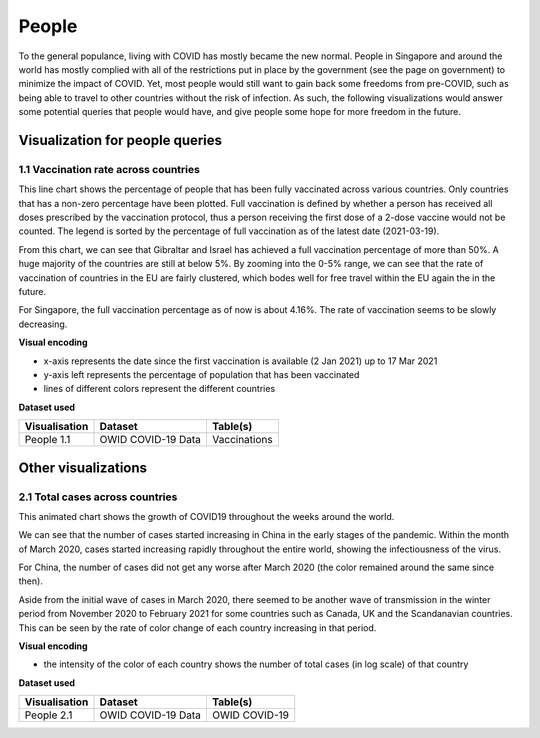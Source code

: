 People
======

To the general populance, living with COVID has mostly became the new normal. People in Singapore and around the world has mostly complied with all of the restrictions put in place by the government (see the page on government) to minimize the impact of COVID. Yet, most people would still want to gain back some freedoms from pre-COVID, such as being able to travel to other countries without the risk of infection. As such, the following visualizations would answer some potential queries that people would have, and give people some hope for more freedom in the future.

Visualization for people queries
--------------------------------

1.1 Vaccination rate across countries
^^^^^^^^^^^^^^^^^^^^^^^^^^^^^^^^^^^^^

This line chart shows the percentage of people that has been fully vaccinated across various countries. Only countries that has a non-zero percentage have been plotted. Full vaccination is defined by whether a person has received all doses prescribed by the vaccination protocol, thus a person receiving the first dose of a 2-dose vaccine would not be counted. The legend is sorted by the percentage of full vaccination as of the latest date (2021-03-19).

From this chart, we can see that Gibraltar and Israel has achieved a full vaccination percentage of more than 50%. A huge majority of the countries are still at below 5%. By zooming into the 0-5% range, we can see that the rate of vaccination of countries in the EU are fairly clustered, which bodes well for free travel within the EU again the in the future.

For Singapore, the full vaccination percentage as of now is about 4.16%. The rate of vaccination seems to be slowly decreasing. 

.. raw:: html

    <hr>

**Visual encoding**

- x-axis represents the date since the first vaccination is available (2 Jan 2021) up to 17 Mar 2021
- y-axis left represents the percentage of population that has been vaccinated
- lines of different colors represent the different countries

**Dataset used**

+--------------------+-------------------------+-----------------------------------------------------+
| Visualisation      | Dataset                 | Table(s)                                            |
+====================+=========================+=====================================================+
| People 1.1         | OWID COVID-19 Data      | Vaccinations                                        |
+--------------------+-------------------------+-----------------------------------------------------+

.. raw:: html

    <hr>

.. raw:: html
    :file: ../plots/line-percentage-vax.html
    
Other visualizations
--------------------

2.1 Total cases across countries
^^^^^^^^^^^^^^^^^^^^^^^^^^^^^^^^

This animated chart shows the growth of COVID19 throughout the weeks around the world.

We can see that the number of cases started increasing in China in the early stages of the pandemic. Within the month of March 2020,
cases started increasing rapidly throughout the entire world, showing the infectiousness of the virus.

For China, the number of cases did not get any worse after March 2020 (the color remained around the same since then).

Aside from the initial wave of cases in March 2020, there seemed to be another wave of transmission in the winter period from November 2020 to February 2021 for some countries such as Canada, UK and the Scandanavian countries.
This can be seen by the rate of color change of each country increasing in that period.


.. raw:: html

    <hr>


**Visual encoding**

- the intensity of the color of each country shows the number of total cases (in log scale) of that country

**Dataset used**

+--------------------+-------------------------+-----------------------------------------------------+
| Visualisation      | Dataset                 | Table(s)                                            |
+====================+=========================+=====================================================+
| People 2.1         | OWID COVID-19 Data      | OWID COVID-19                                       |
+--------------------+-------------------------+-----------------------------------------------------+    

.. raw:: html

    <hr>
    
.. raw:: html
    :file: ../plots/epidemiology-geo-chart.html


